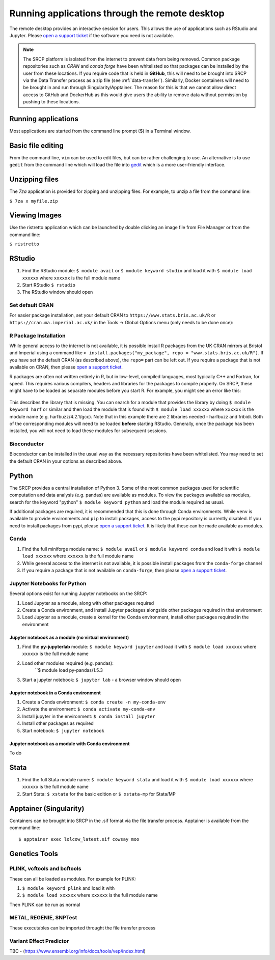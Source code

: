 Running applications through the remote desktop
===============================================

The remote desktop provides an interactive session for users. This allows the use of applications such as RStudio and Jupyter. Please `open a support ticket <https://mrc-epid-dmt.atlassian.net/servicedesk/customer/portal/6>`__ if the software you need is not available.

.. note::
   The SRCP platform is isolated from the internet to prevent data from being removed. Common package repositories such as *CRAN* and *conda forge* have been whitelisted so that packages can be installed by the user from these locations. If you require code that is held in **GitHub**, this will need to be brought into SRCP via the Data Transfer process as a zip file (see :ref:`data-transfer`). Similarly, Docker containers will need to be brought in and run through Singularity/Apptainer. The reason for this is that we cannot allow direct access to GitHub and DockerHub as this would give users the ability to remove data without permission by pushing to these locations.

Running applications
--------------------
Most applications are started from the command line prompt ($) in a Terminal window.

Basic file editing
------------------
From the command line, ``vim`` can be used to edit files, but can be rather challenging to use. An alternative is to use ``gedit`` from the command line which will load the file into `gedit <https://help.gnome.org/users/gedit/stable/>`__ which is a more user-friendly interface.

Unzipping files
---------------
The `7za` application is provided for zipping and unzipping files. For example, to unzip a file from the command line:

``$ 7za x myfile.zip``

Viewing Images
---------------
Use the ristretto application which can be launched by double clicking an image file from File Manager or from the command line:

``$ ristretto``

RStudio
-------

1. Find the RStudio module: ``$ module avail`` or ``$ module keyword studio`` and load it with ``$ module load xxxxxx`` where ``xxxxxx`` is the full module name
2. Start RStudio ``$ rstudio``
3. The RStudio window should open

Set default CRAN
~~~~~~~~~~~~~~~~
For easier package installation, set your default CRAN to ``https://www.stats.bris.ac.uk/R`` or ``https://cran.ma.imperial.ac.uk/`` in the Tools -> Global Options menu (only needs to be done once):

.. figure:: ../../images/rstudio-global-options.png
  :scale: 70 %
  :alt: RStudio

R Package Installation
~~~~~~~~~~~~~~~~~~~~~~

While general access to the internet is not available, it is possible install R packages from the UK CRAN mirrors at Bristol and Imperial using a command like ``> install.packages("my_package", repo = "www.stats.bris.ac.uk/R")``. If you have set the default CRAN (as described above), the ``repo=`` part can be left out. If you require a package that is not available on CRAN, then please `open a support ticket <https://mrc-epid-dmt.atlassian.net/servicedesk/customer/portal/6>`__.

R packages are often not written entirely in R, but in low-level, compiled languages, most typically C++ and Fortran, for speed. This requires various compilers, headers and libraries for the packages to compile properly. On SRCP, these might have to be loaded as separate modules before you start R. For example, you might see an error like this:

.. figure:: ../../images/r-package-error.png
  :scale: 100 %
  :alt: Rerror

This describes the library that is missing. You can search for a module that provides the library by doing ``$ module keyword harf`` or similar and then load the module that is found with ``$ module load xxxxxx`` where ``xxxxxx`` is the module name (e.g. harfbuzz/4.2.1/gcc). Note that in this example there are 2 libraries needed - harfbuzz and fribidi. Both of the corresponding modules will need to be loaded **before** starting RStudio. Generally, once the package has been installed, you will not need to load these modules for subsequent sessions.

Bioconductor
~~~~~~~~~~~~

Bioconductor can be installed in the usual way as the necessary repositories have been whitelisted. You may need to set the default CRAN in your options as described above.

Python
------
The SRCP provides a central installation of Python 3. Some of the most common packages used for scientific computation and data analysis (e.g. pandas) are available as modules. To view the packages available as modules, search for the keyword "python" ``$ module keyword python`` and load the module required as usual.

If additional packages are required, it is recommended that this is done through Conda environments. While ``venv`` is available to provide environments and ``pip`` to install packages, access to the pypi repository is currently disabled. If you need to install packages from pypi, please `open a support ticket <https://mrc-epid-dmt.atlassian.net/servicedesk/customer/portal/6>`__. It is likely that these can be made available as modules.

Conda
~~~~~

1. Find the full miniforge module name: ``$ module avail`` or ``$ module keyword conda`` and load it with ``$ module load xxxxxx``  where ``xxxxxx`` is the full module name
2. While general access to the internet is not available, it is possible install packages from the ``conda-forge`` channel
3. If you require a package that is not available on ``conda-forge``, then please `open a support ticket <https://mrc-epid-dmt.atlassian.net/servicedesk/customer/portal/6>`__.

Jupyter Notebooks for Python
~~~~~~~~~~~~~~~~~~~~~~~~~~~~

Several options exist for running Jupyter notebooks on the SRCP:

1. Load Jupyter as a module, along with other packages required
2. Create a Conda environment, and install Jupyter packages alongside other packages required in that environment
3. Load Jupyter as a module, create a kernel for the Conda environment, install other packages required in the environment

Jupyter notebook as a module (no virtual environment)
^^^^^^^^^^^^^^^^^^^^^^^^^^^^^^^^^^^^^^^^^^^^^^^^^^^^^
1. Find the **py-jupyterlab** module:
   ``$ module keyword jupyter`` and load it with
   ``$ module load xxxxxx``  where ``xxxxxx`` is the full module name
2. Load other modules required (e.g. pandas):
    ``$ module load py-pandas/1.5.3
3. Start a jupyter notebook: ``$ jupyter lab`` - a browser window should open

Jupyter notebook in a Conda environment
^^^^^^^^^^^^^^^^^^^^^^^^^^^^^^^^^^^^^^^
1. Create a Conda environment: ``$ conda create -n my-conda-env``
2. Activate the environment: ``$ conda activate my-conda-env``
3. Install jupyter in the environment: ``$ conda install jupyter``
4. Install other packages as required
5. Start notebook: ``$ jupyter notebook``

Jupyter notebook as a module with Conda environment
^^^^^^^^^^^^^^^^^^^^^^^^^^^^^^^^^^^^^^^^^^^^^^^^^^^
To do

Stata
-----

1. Find the full Stata module name: ``$ module keyword stata`` and load it with ``$ module load xxxxxx``  where ``xxxxxx`` is the full module name
2. Start Stata: ``$ xstata`` for the basic edition or ``$ xstata-mp`` for Stata/MP

.. figure:: ../../images/stata.png
  :scale: 60 %
  :alt: Stata

Apptainer (Singularity)
-----------------------

Containers can be brought into SRCP in the .sif format via the file transfer process. Apptainer is available from the command line:
::

$ apptainer exec lolcow_latest.sif cowsay moo

Genetics Tools
--------------

PLINK, vcftools and  bcftools
~~~~~~~~~~~~~~~~~~~~~~~~~~~~~

These can all be loaded as modules. For example for PLINK:

1. ``$ module keyword plink`` and load it with
2. ``$ module load xxxxxx`` where ``xxxxxx`` is the full module name

Then PLINK can be run as normal

METAL, REGENIE, SNPTest
~~~~~~~~~~~~~~~~~~~~~~~
These executables can be imported throught the file transfer process

Variant Effect Predictor
~~~~~~~~~~~~~~~~~~~~~~~~
TBC - (https://www.ensembl.org/info/docs/tools/vep/index.html)



